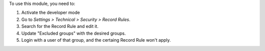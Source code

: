 To use this module, you need to:

#. Activate the developer mode
#. Go to *Settings > Technical > Security > Record Rules*.
#. Search for the Record Rule and edit it.
#. Update "Excluded groups" with the desired groups.
#. Login with a user of that group, and the certaing Record Rule won't apply.
